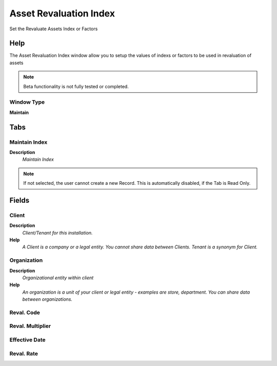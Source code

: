 
.. _functional-guide/window/assetrevaluationindex:

=======================
Asset Revaluation Index
=======================

Set the Revaluate Assets Index or Factors

Help
====
The Asset Revaluation Index window allow you to setup the values of indexs or factors to be used in revaluation of assets

.. note::
    Beta functionality is not fully tested or completed.

Window Type
-----------
\ **Maintain**\ 


Tabs
====

Maintain Index
--------------
\ **Description**\ 
 \ *Maintain Index*\ 

.. note::
    If not selected, the user cannot create a new Record.  This is automatically disabled, if the Tab is Read Only.

Fields
======

Client
------
\ **Description**\ 
 \ *Client/Tenant for this installation.*\ 
\ **Help**\ 
 \ *A Client is a company or a legal entity. You cannot share data between Clients. Tenant is a synonym for Client.*\ 

Organization
------------
\ **Description**\ 
 \ *Organizational entity within client*\ 
\ **Help**\ 
 \ *An organization is a unit of your client or legal entity - examples are store, department. You can share data between organizations.*\ 

Reval. Code
-----------

Reval. Multiplier
-----------------

Effective Date
--------------

Reval. Rate
-----------
